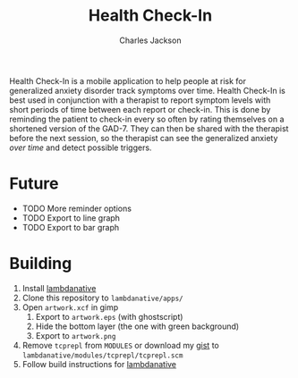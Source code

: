 #+title: Health Check-In
#+author: Charles Jackson

Health Check-In is a mobile application to help people at risk for generalized anxiety disorder track symptoms over time. Health Check-In is best used in conjunction with a therapist to report symptom levels with short periods of time between each report or check-in. This is done by reminding the patient to check-in every so often by rating themselves on a shortened version of the GAD-7. They can then be shared with the therapist before the next session, so the therapist can see the generalized anxiety /over time/ and detect possible triggers.

* Future
- TODO More reminder options
- TODO Export to line graph
- TODO Export to bar graph

* Building
1. Install [[https://github.com/part-cw/lambdanative/][lambdanative]]
2. Clone this repository to ~lambdanative/apps/~
3. Open ~artwork.xcf~ in gimp
   1. Export to ~artwork.eps~ (with ghostscript)
   2. Hide the bottom layer (the one with green background)
   3. Export to ~artwork.png~
4. Remove ~tcprepl~ from ~MODULES~ or download my [[https://gist.github.com/charJe/2ca7dfd56cfda0ec5c8eced9db1d19bc][gist]] to ~lambdanative/modules/tcprepl/tcprepl.scm~
5. Follow build instructions for [[https://github.com/part-cw/lambdanative/wiki/Compilation][lambdanative]]
